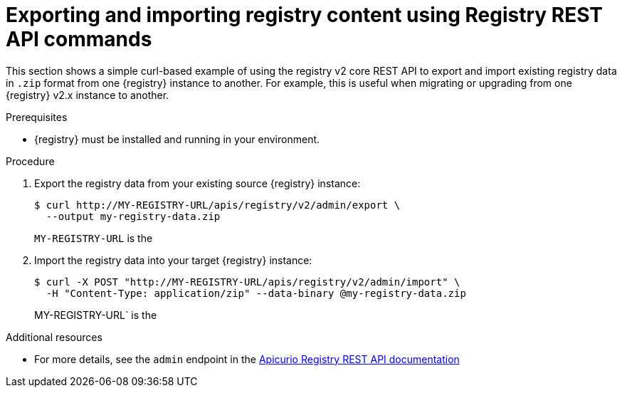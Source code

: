// Metadata created by nebel
// ParentAssemblies: assemblies/getting-started/as_managing-registry-artifacts.adoc

[id="exporting-importing-using-rest-api"]
= Exporting and importing registry content using Registry REST API commands

[role="_abstract"]
This section shows a simple curl-based example of using the registry v2 core REST API to export and import existing registry data in `.zip` format from one {registry} instance to another. For example, this is useful when migrating or upgrading from one {registry} v2.x instance to another. 

.Prerequisites

* {registry} must be installed and running in your environment. 

.Procedure

. Export the registry data from your existing source {registry} instance:
+
[source,bash]
----
$ curl http://MY-REGISTRY-URL/apis/registry/v2/admin/export \ 
  --output my-registry-data.zip
----
+
`MY-REGISTRY-URL` is the 
ifdef::apicurio-registry[]
host name on which the source {registry} is deployed. For example: `\http://my-source-registry:8080`.
endif::[]

ifdef::rh-service-registry[]
host name on which the source {registry} is deployed. For example: `my-cluster-source-registry-myproject.example.com`. 
endif::[]

ifdef::rh-openshift[]
URL on which the source {registry} is deployed. For example: `\https://service-registry.apps.app-sre-0.k3s7.p1.openshiftapps.com/t/f301375a-18a7-426c-bbd8-8e626a0a1d0e`. 
endif::[]

. Import the registry data into your target {registry} instance:
+
[source,bash]
----
$ curl -X POST "http://MY-REGISTRY-URL/apis/registry/v2/admin/import" \ 
  -H "Content-Type: application/zip" --data-binary @my-registry-data.zip
----
+
MY-REGISTRY-URL` is the 
ifdef::apicurio-registry[]
host name on which the target {registry} is deployed. For example: `\http://my-target-registry:8080`.
endif::[]

ifdef::rh-service-registry[]
host name on which the target {registry} is deployed. For example: `my-cluster-target-registry-myproject.example.com`. 
endif::[]

ifdef::rh-openshift[]
URL on which the target {registry} is deployed. For example: `\https://service-registry.apps.app-sre-0.k3s7.p1.openshiftapps.com/t/f301375a-18a7-426c-bbd8-8e626a0a1d0e`. 
endif::[]


[role="_additional-resources"]
.Additional resources
* For more details, see the `admin` endpoint in the link:{attachmentsdir}/registry-rest-api.htm[Apicurio Registry REST API documentation]
ifdef::apicurio-registry,rh-service-registry[]
* For details on export tools for migrating from {registry} version 1.x to 2.x, see link:https://github.com/Apicurio/apicurio-registry/tree/master/utils/exportV1[Apicurio Registry export utility for 1.x versions]
endif::[]
